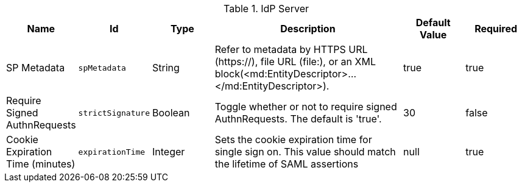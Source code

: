 .[[org.codice.ddf.security.idp.server.IdpEndpoint]]IdP Server
[cols="1,1m,1,3,1,1" options="header"]
|===

|Name
|Id
|Type
|Description
|Default Value
|Required

|SP Metadata
|spMetadata
|String
|Refer to metadata by HTTPS URL (https://), file URL (file:), or an XML block(<md:EntityDescriptor>...</md:EntityDescriptor>).
| true
|true

| Require Signed AuthnRequests
| strictSignature
| Boolean
| Toggle whether or not to require signed AuthnRequests. The default is 'true'.
| 30
| false

| Cookie Expiration Time (minutes)
| expirationTime
| Integer
| Sets the cookie expiration time for single sign on. This value should match the lifetime of SAML assertions
|null
| true

|===

